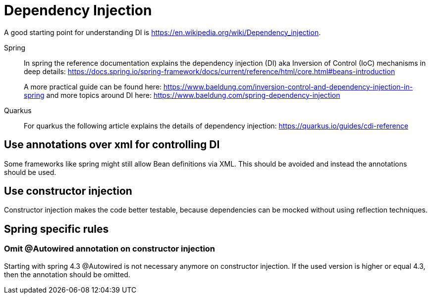 # Dependency Injection

A good starting point for understanding DI is https://en.wikipedia.org/wiki/Dependency_injection.

[tabs] 
==== 
Spring:: 
+ 
-- 
In spring the reference documentation explains the dependency injection (DI) aka Inversion of Control (IoC) mechanisms in deep details:
https://docs.spring.io/spring-framework/docs/current/reference/html/core.html#beans-introduction

A more practical guide can be found here:
https://www.baeldung.com/inversion-control-and-dependency-injection-in-spring and more topics around DI here: https://www.baeldung.com/spring-dependency-injection
--

Quarkus::
+
--
For quarkus the following article explains the details of dependency injection:
https://quarkus.io/guides/cdi-reference
--
====

## Use annotations over xml for controlling DI

Some frameworks like spring might still allow Bean definitions via XML. This should be avoided and instead the annotations should be used.

## Use constructor injection

Constructor injection makes the code better testable, because dependencies can be mocked without using reflection techniques.

## Spring specific rules

### Omit @Autowired annotation on constructor injection
Starting with spring 4.3 @Autowired is not necessary anymore on constructor injection. If the used version is higher or equal 4.3, then the annotation should be omitted.

